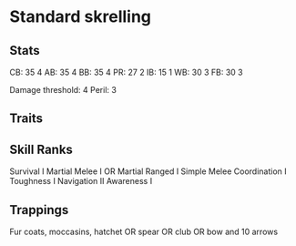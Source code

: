 * Standard skrelling
** Stats
CB: 35 4
AB: 35 4
BB: 35 4
PR: 27 2
IB: 15 1
WB: 30 3
FB: 30 3

Damage threshold: 4
Peril: 3
** Traits

** Skill Ranks
Survival I
Martial Melee I OR  Martial Ranged I
Simple Melee
Coordination I
Toughness I
Navigation II
Awareness I
** Trappings
Fur coats, moccasins, hatchet OR spear OR club OR bow and 10 arrows
